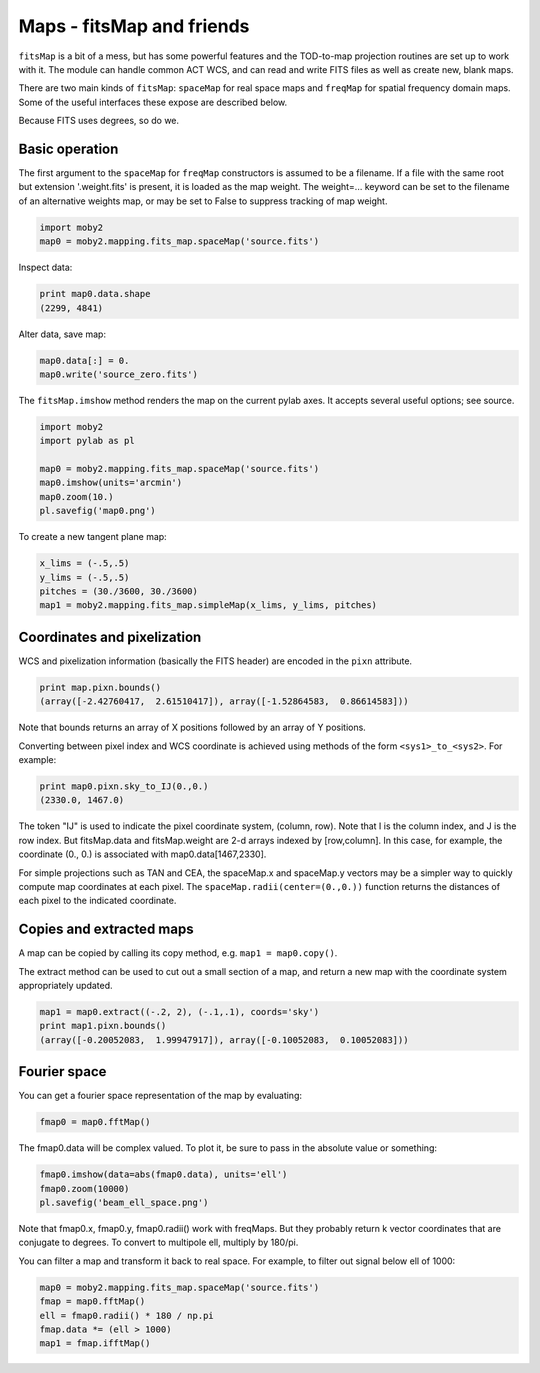 .. -*- mode: rst ; mode: auto-fill -*-

==========================
Maps - fitsMap and friends
==========================

``fitsMap`` is a bit of a mess, but has some powerful features and the
TOD-to-map projection routines are set up to work with it.  The module
can handle common ACT WCS, and can read and write FITS files as well
as create new, blank maps.

There are two main kinds of ``fitsMap``: ``spaceMap`` for real space
maps and ``freqMap`` for spatial frequency domain maps.  Some of the
useful interfaces these expose are described below.

Because FITS uses degrees, so do we.

Basic operation
===============

The first argument to the ``spaceMap`` for ``freqMap`` constructors is
assumed to be a filename.  If a file with the same root but extension
'.weight.fits' is present, it is loaded as the map weight.  The
weight=... keyword can be set to the filename of an alternative
weights map, or may be set to False to suppress tracking of map
weight.

.. code-block:: python
  
  import moby2
  map0 = moby2.mapping.fits_map.spaceMap('source.fits')

Inspect data:

.. code-block:: python

  print map0.data.shape
  (2299, 4841)

Alter data, save map:

.. code-block:: python
  
  map0.data[:] = 0.
  map0.write('source_zero.fits')

The ``fitsMap.imshow`` method renders the map on the current pylab
axes.  It accepts several useful options; see source.

.. code-block:: python

  import moby2
  import pylab as pl
  
  map0 = moby2.mapping.fits_map.spaceMap('source.fits')
  map0.imshow(units='arcmin')
  map0.zoom(10.)
  pl.savefig('map0.png')

To create a new tangent plane map:

.. code-block:: python

  x_lims = (-.5,.5)
  y_lims = (-.5,.5)
  pitches = (30./3600, 30./3600)
  map1 = moby2.mapping.fits_map.simpleMap(x_lims, y_lims, pitches)


Coordinates and pixelization
============================

WCS and pixelization information (basically the FITS header) are
encoded in the ``pixn`` attribute.

.. code-block:: python

  print map.pixn.bounds()
  (array([-2.42760417,  2.61510417]), array([-1.52864583,  0.86614583]))

Note that bounds returns an array of X positions followed by an array
of Y positions.

Converting between pixel index and WCS coordinate is achieved using
methods of the form ``<sys1>_to_<sys2>``.  For example:

.. code-block:: python

  print map0.pixn.sky_to_IJ(0.,0.)
  (2330.0, 1467.0)

The token "IJ" is used to indicate the pixel coordinate system,
(column, row).  Note that I is the column index, and J is the row
index.  But fitsMap.data and fitsMap.weight are 2-d arrays indexed by
[row,column].  In this case, for example, the coordinate (0., 0.) is
associated with map0.data[1467,2330].

For simple projections such as TAN and CEA, the spaceMap.x and
spaceMap.y vectors may be a simpler way to quickly compute map
coordinates at each pixel.  The ``spaceMap.radii(center=(0.,0.))``
function returns the distances of each pixel to the indicated
coordinate.

Copies and extracted maps
=========================

A map can be copied by calling its copy method, e.g. ``map1 =
map0.copy()``.

The extract method can be used to cut out a small section of a map,
and return a new map with the coordinate system appropriately updated.

.. code-block:: python

  map1 = map0.extract((-.2, 2), (-.1,.1), coords='sky')
  print map1.pixn.bounds()
  (array([-0.20052083,  1.99947917]), array([-0.10052083,  0.10052083]))


Fourier space
=============

You can get a fourier space representation of the map by evaluating:

.. code-block:: python

  fmap0 = map0.fftMap()

The fmap0.data will be complex valued.  To plot it, be sure to pass in
the absolute value or something:

.. code-block:: python

  fmap0.imshow(data=abs(fmap0.data), units='ell')
  fmap0.zoom(10000)
  pl.savefig('beam_ell_space.png')

Note that fmap0.x, fmap0.y, fmap0.radii() work with freqMaps.  But
they probably return k vector coordinates that are conjugate to
degrees.  To convert to multipole ell, multiply by 180/pi.

You can filter a map and transform it back to real space.  For
example, to filter out signal below ell of 1000:

.. code-block:: python

  map0 = moby2.mapping.fits_map.spaceMap('source.fits')
  fmap = map0.fftMap()
  ell = fmap0.radii() * 180 / np.pi
  fmap.data *= (ell > 1000)
  map1 = fmap.ifftMap()

